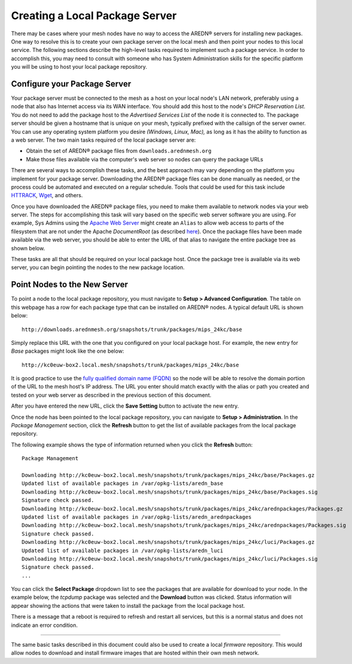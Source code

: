 ===============================
Creating a Local Package Server
===============================

There may be cases where your mesh nodes have no way to access the AREDN |trade| servers for installing new packages. One way to resolve this is to create your own package server on the local mesh and then point your nodes to this local service. The following sections describe the high-level tasks required to implement such a package service. In order to accomplish this, you may need to consult with someone who has System Administration skills for the specific platform you will be using to host your local package repository.

Configure your Package Server
=============================

Your package server must be connected to the mesh as a host on your local node's LAN network, preferably using a node that also has Internet access via its WAN interface. You should add this host to the node's *DHCP Reservation List*. You do not need to add the package host to the *Advertised Services List* of the node it is connected to. The package server should be given a hostname that is unique on your mesh, typically prefixed with the callsign of the server owner. You can use any operating system platform you desire *(Windows, Linux, Mac),* as long as it has the ability to function as a web server. The two main tasks required of the local package server are:

* Obtain the set of AREDN |trade| package files from ``downloads.arednmesh.org``
* Make those files available via the computer's web server so nodes can query the package URLs

There are several ways to accomplish these tasks, and the best approach may vary depending on the platform you implement for your package server. Downloading the AREDN |trade| package files can be done manually as needed, or the process could be automated and executed on a regular schedule. Tools that could be used for this task include `HTTRACK <https://en.wikipedia.org/wiki/HTTrack>`_, `Wget <https://en.wikipedia.org/wiki/Wget>`_, and others.

Once you have downloaded the AREDN |trade| package files, you need to make them available to network nodes via your web server. The steps for accomplishing this task will vary based on the specific web server software you are using. For example, Sys Admins using the `Apache Web Server <https://en.wikipedia.org/wiki/Apache_HTTP_Server>`_ might create an ``Alias`` to allow web access to parts of the filesystem that are not under the Apache *DocumentRoot* (as described `here <https://http
d.apache.org/docs/2.4/urlmapping.html>`_). Once the package files have been made available via the web server, you should be able to enter the URL of that alias to navigate the entire package tree as shown below.

.. image:: _images/view-package-repo.png
   :alt:  View the local package repository
   :align: center

These tasks are all that should be required on your local package host. Once the package tree is available via its web server, you can begin pointing the nodes to the new package location.

Point Nodes to the New Server
=============================

To point a node to the local package repository, you must navigate to **Setup > Advanced Configuration**. The table on this webpage has a row for each package type that can be installed on AREDN |trade| nodes. A typical default URL is shown below:

::

  http://downloads.arednmesh.org/snapshots/trunk/packages/mips_24kc/base

Simply replace this URL with the one that you configured on your local package host. For example, the new entry for *Base* packages might look like the one below:

::

  http://kc0euw-box2.local.mesh/snapshots/trunk/packages/mips_24kc/base

It is good practice to use the `fully qualified domain name (FQDN) <https://en.wikipedia.org/wiki/Fully_qualified_domain_name>`_ so the node will be able to resolve the domain portion of the URL to the mesh host's IP address. The URL you enter should match exactly with the alias or path you created and tested on your web server as described in the previous section of this document.

.. image:: _images/set-package-host.png
   :alt:  Advanced Configuration - set package URL
   :align: center

After you have entered the new URL, click the **Save Setting** button to activate the new entry.

Once the node has been pointed to the local package repository, you can navigate to **Setup > Administration**. In the *Package Management* section, click the **Refresh** button to get the list of available packages from the local package repository.

.. image:: _images/refresh-package-list.png
   :alt:  Administration - refresh package list
   :align: center

The following example shows the type of information returned when you click the **Refresh** button:

::

  Package Management

  Downloading http://kc0euw-box2.local.mesh/snapshots/trunk/packages/mips_24kc/base/Packages.gz
  Updated list of available packages in /var/opkg-lists/aredn_base
  Downloading http://kc0euw-box2.local.mesh/snapshots/trunk/packages/mips_24kc/base/Packages.sig
  Signature check passed.
  Downloading http://kc0euw-box2.local.mesh/snapshots/trunk/packages/mips_24kc/arednpackages/Packages.gz
  Updated list of available packages in /var/opkg-lists/aredn_arednpackages
  Downloading http://kc0euw-box2.local.mesh/snapshots/trunk/packages/mips_24kc/arednpackages/Packages.sig
  Signature check passed.
  Downloading http://kc0euw-box2.local.mesh/snapshots/trunk/packages/mips_24kc/luci/Packages.gz
  Updated list of available packages in /var/opkg-lists/aredn_luci
  Downloading http://kc0euw-box2.local.mesh/snapshots/trunk/packages/mips_24kc/luci/Packages.sig
  Signature check passed.
  ...

You can click the **Select Package** dropdown list to see the packages that are available for download to your node. In the example below, the *tcpdump* package was selected and the **Download** button was clicked. Status information will appear showing the actions that were taken to install the package from the local package host.

.. image:: _images/download-new-package.png
   :alt:  Administration - download new package
   :align: center

There is a message that a reboot is required to refresh and restart all services, but this is a normal status and does not indicate an error condition.

---------------

The same basic tasks described in this document could also be used to create a local *firmware* repository. This would allow nodes to download and install firmware images that are hosted within their own mesh network.


.. |trade|  unicode:: U+00AE .. Registered Trademark SIGN
   :ltrim:

